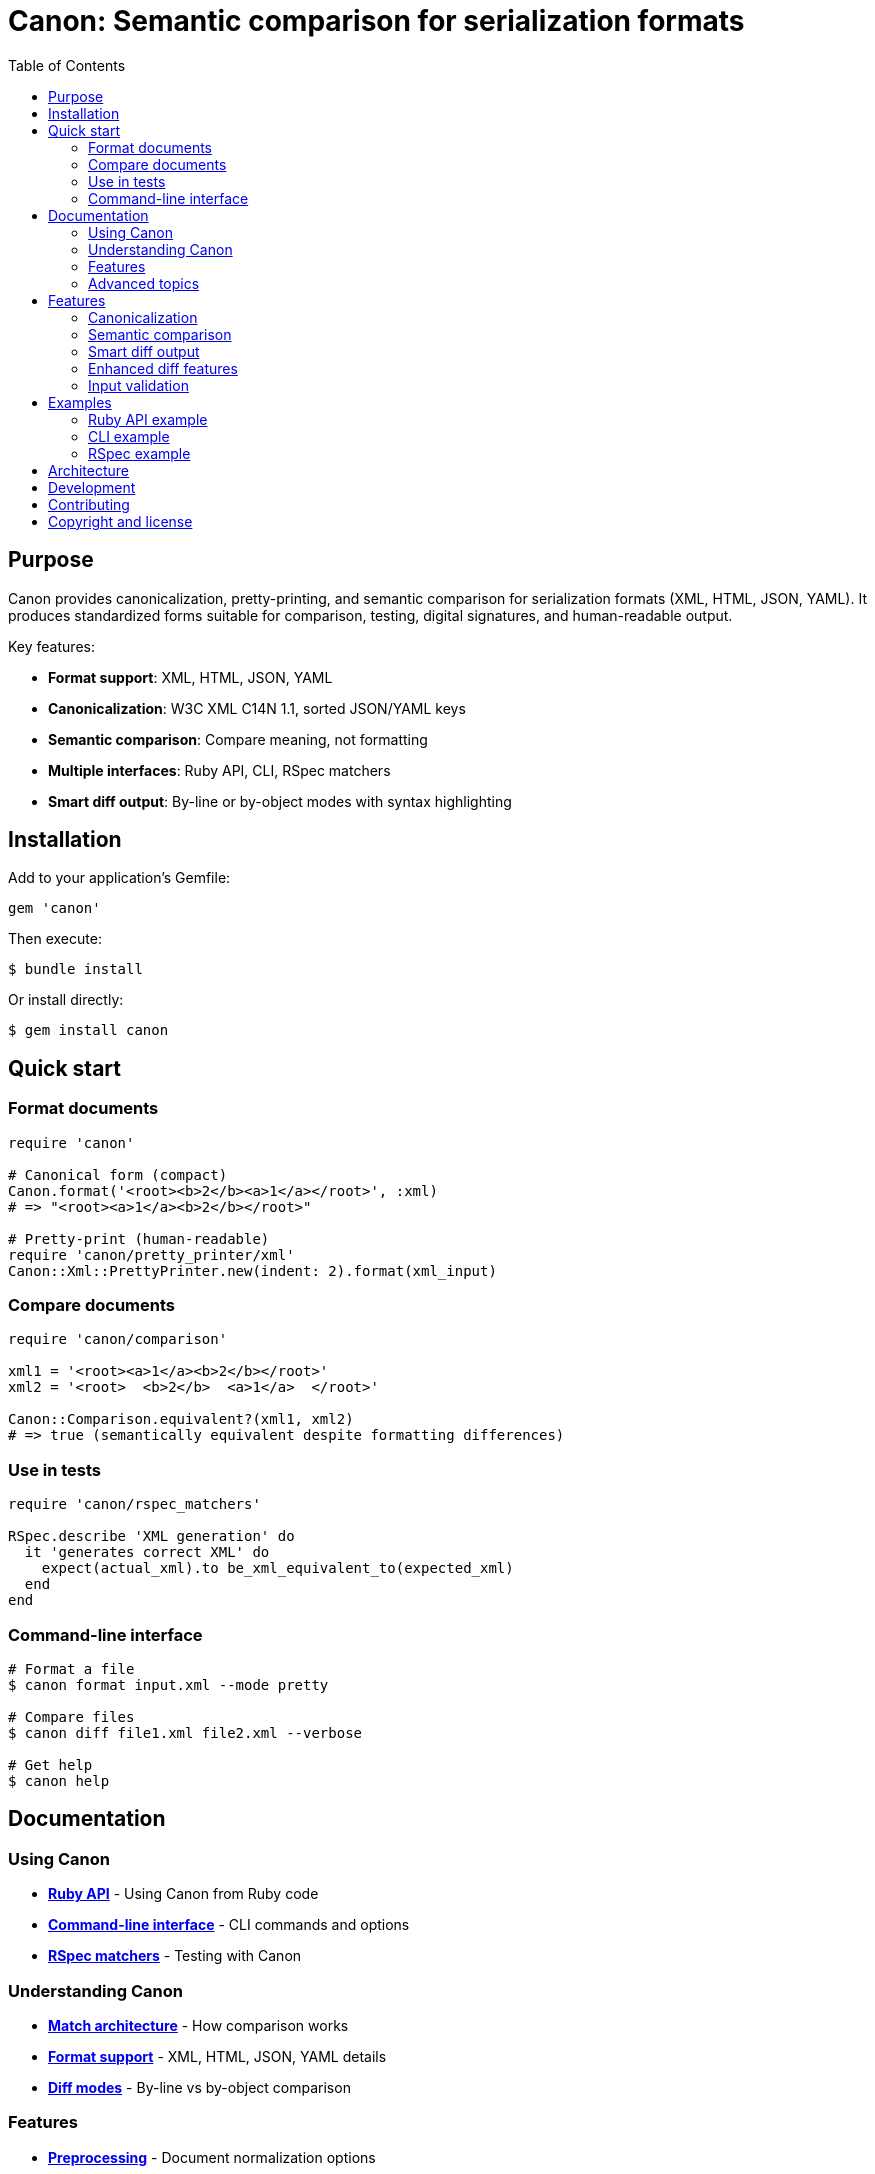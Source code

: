 = Canon: Semantic comparison for serialization formats
:toc:
:toclevels: 2

== Purpose

Canon provides canonicalization, pretty-printing, and semantic comparison for
serialization formats (XML, HTML, JSON, YAML). It produces standardized forms
suitable for comparison, testing, digital signatures, and human-readable output.

Key features:

* **Format support**: XML, HTML, JSON, YAML
* **Canonicalization**: W3C XML C14N 1.1, sorted JSON/YAML keys
* **Semantic comparison**: Compare meaning, not formatting
* **Multiple interfaces**: Ruby API, CLI, RSpec matchers
* **Smart diff output**: By-line or by-object modes with syntax highlighting

== Installation

Add to your application's Gemfile:

[source,ruby]
----
gem 'canon'
----

Then execute:

[source,bash]
----
$ bundle install
----

Or install directly:

[source,bash]
----
$ gem install canon
----

== Quick start

=== Format documents

[source,ruby]
----
require 'canon'

# Canonical form (compact)
Canon.format('<root><b>2</b><a>1</a></root>', :xml)
# => "<root><a>1</a><b>2</b></root>"

# Pretty-print (human-readable)
require 'canon/pretty_printer/xml'
Canon::Xml::PrettyPrinter.new(indent: 2).format(xml_input)
----

=== Compare documents

[source,ruby]
----
require 'canon/comparison'

xml1 = '<root><a>1</a><b>2</b></root>'
xml2 = '<root>  <b>2</b>  <a>1</a>  </root>'

Canon::Comparison.equivalent?(xml1, xml2)
# => true (semantically equivalent despite formatting differences)
----

=== Use in tests

[source,ruby]
----
require 'canon/rspec_matchers'

RSpec.describe 'XML generation' do
  it 'generates correct XML' do
    expect(actual_xml).to be_xml_equivalent_to(expected_xml)
  end
end
----

=== Command-line interface

[source,bash]
----
# Format a file
$ canon format input.xml --mode pretty

# Compare files
$ canon diff file1.xml file2.xml --verbose

# Get help
$ canon help
----

== Documentation

=== Using Canon

* **link:docs/RUBY_API[Ruby API]** - Using Canon from Ruby code
* **link:docs/CLI[Command-line interface]** - CLI commands and options
* **link:docs/RSPEC[RSpec matchers]** - Testing with Canon

=== Understanding Canon

* **link:docs/MATCH_ARCHITECTURE[Match architecture]** - How comparison
  works
* **link:docs/FORMATS[Format support]** - XML, HTML, JSON, YAML details
* **link:docs/MODES[Diff modes]** - By-line vs by-object comparison

=== Features

* **link:docs/PREPROCESSING[Preprocessing]** - Document normalization
  options
* **link:docs/MATCH_OPTIONS[Match options]** - Match dimensions and
  profiles
* **link:docs/DIFF_FORMATTING[Diff formatting]** - Customizing diff output
* **link:docs/CHARACTER_VISUALIZATION[Character visualization]** -
  Whitespace and special characters
* **link:docs/INPUT_VALIDATION[Input validation]** - Error handling

=== Advanced topics

* **link:docs/VERBOSE[Verbose mode]** - Two-tier diff architecture
* **link:docs/SEMANTIC_DIFF_REPORT[Semantic diff report]** - Diff report
  format
* **link:docs/NORMATIVE_INFORMATIVE_DIFFS[Normative vs informative diffs]** - Diff
  classification
* **link:docs/DIFF_ARCHITECTURE[Diff architecture]** - Technical pipeline
  details

== Features

=== Canonicalization

**XML**: W3C Canonical XML Version 1.1 specification with namespace
declaration ordering, attribute ordering, character encoding normalization, and
proper handling of xml:base, xml:lang, xml:space, and xml:id attributes.

**HTML**: Consistent formatting for HTML 4/5 and XHTML with automatic detection
and appropriate formatting rules.

**JSON/YAML**: Alphabetically sorted keys at all levels with consistent
formatting.

=== Semantic comparison

Compare documents based on meaning, not formatting:

* Whitespace normalization options
* Attribute/key order handling
* Comment handling
* Multiple match dimensions with behaviors
* Predefined match profiles (strict, rendered, spec_friendly, content_only)

See link:docs/MATCH_OPTIONS[Match options] for details.

=== Smart diff output

**By-line mode**: Traditional line-by-line diff with:

* DOM-guided semantic matching for XML
* Syntax-aware token highlighting
* Context lines around changes
* Whitespace visualization

**By-object mode**: Tree-based semantic diff with:

* Visual tree structure using box-drawing characters
* Shows only what changed (additions, removals, modifications)
* Color-coded output

See link:docs/MODES[Diff modes] for details.

=== Enhanced diff features

* **Color-coded output**: Red (normative deletions), green (normative additions), yellow
  (normative structure), cyan (informative diffs)
* **Whitespace visualization**: Make invisible characters visible with CJK-safe
  Unicode symbols
* **Non-ASCII detection**: Warnings for unexpected Unicode characters
* **Customizable**: Character maps, context lines, grouping options

See link:docs/DIFF_FORMATTING[Diff formatting] and
link:docs/CHARACTER_VISUALIZATION[Character visualization] for details.

=== Input validation

Comprehensive validation with clear error messages showing exact line and
column numbers for syntax errors in XML, HTML, JSON, and YAML.

See link:docs/INPUT_VALIDATION[Input validation] for details.

== Examples

=== Ruby API example

[source,ruby]
----
require 'canon/comparison'

# Compare with custom options
Canon::Comparison.equivalent?(doc1, doc2,
  match: {
    text_content: :normalize,
    structural_whitespace: :ignore,
    comments: :ignore
  },
  verbose: true
)
----

See link:docs/RUBY_API[Ruby API documentation].

=== CLI example

[source,bash]
----
# Compare with semantic diff
$ canon diff file1.xml file2.xml \
  --verbose \
  --text-content normalize \
  --structural-whitespace ignore
----

See link:docs/CLI[CLI documentation].

=== RSpec example

[source,ruby]
----
# Configure globally
Canon::RSpecMatchers.configure do |config|
  config.xml.match.profile = :spec_friendly
  config.xml.diff.use_color = true
end

# Use in tests
RSpec.describe 'XML generation' do
  it 'generates correct structure' do
    expect(actual_xml).to be_xml_equivalent_to(expected_xml)
  end
end
----

See link:docs/RSPEC[RSpec documentation].

== Architecture

Canon follows an orchestrator pattern with MECE (Mutually Exclusive,
Collectively Exhaustive) principles:

**Comparison module** (`Canon::Comparison`): Format detection, validation, and
delegation to format-specific comparators (XML, HTML, JSON, YAML).

**DiffFormatter module** (`Canon::DiffFormatter`): Diff mode detection and
delegation to mode-specific formatters (by-line, by-object).

**Three-phase comparison**:

. **Preprocessing**: Optional document normalization (c14n, normalize, format)
. **Semantic matching**: Configurable match dimensions with behaviors
. **Diff rendering**: Formatted output with visualization

See link:docs/MATCH_ARCHITECTURE[Match architecture] for details.

== Development

After checking out the repo, run `bin/setup` to install dependencies. Then run
`rake spec` to run the tests. You can also run `bin/console` for an interactive
prompt.

== Contributing

Bug reports and pull requests are welcome on GitHub at
https://github.com/lutaml/canon.

== Copyright and license

Copyright Ribose. https://opensource.org/licenses/BSD-2-Clause[BSD-2-Clause
License].
